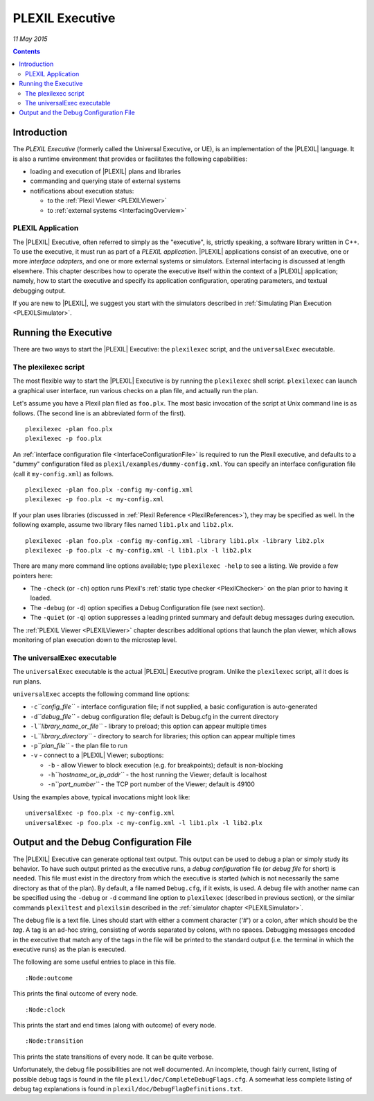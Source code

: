 .. _PLEXILExecutive:

PLEXIL Executive
====================

*11 May 2015*

.. contents::


Introduction
------------

The *PLEXIL Executive* (formerly called the Universal Executive, or UE),
is an implementation of the |PLEXIL| language. It is also a runtime
environment that provides or facilitates the following capabilities:

-  loading and execution of |PLEXIL| plans and libraries
-  commanding and querying state of external systems
-  notifications about execution status:

   -  to the :ref:`Plexil Viewer <PLEXILViewer>`
   -  to :ref:`external systems <InterfacingOverview>`

.. _plexil_application:

PLEXIL Application
~~~~~~~~~~~~~~~~~~

The |PLEXIL| Executive, often referred to simply as the "executive", is,
strictly speaking, a software library written in C++. To use the
executive, it must run as part of a *PLEXIL application*. |PLEXIL|
applications consist of an executive, one or more *interface adapters*,
and one or more external systems or simulators. External interfacing is
discussed at length elsewhere. This chapter describes how to operate the
executive itself within the context of a |PLEXIL| application; namely, how
to start the executive and specify its application configuration,
operating parameters, and textual debugging output.

If you are new to |PLEXIL|, we suggest you start with the simulators
described in :ref:`Simulating Plan Execution <PLEXILSimulator>`.

.. _running_the_executive:

Running the Executive
---------------------

There are two ways to start the |PLEXIL| Executive: the ``plexilexec``
script, and the ``universalExec`` executable.

.. _the_plexilexec_script:

The plexilexec script
~~~~~~~~~~~~~~~~~~~~~

The most flexible way to start the |PLEXIL| Executive is by running the
``plexilexec`` shell script. ``plexilexec`` can launch a graphical user
interface, run various checks on a plan file, and actually run the plan.

Let's assume you have a Plexil plan filed as ``foo.plx``. The most basic
invocation of the script at Unix command line is as follows. (The second
line is an abbreviated form of the first).

::

     plexilexec -plan foo.plx
     plexilexec -p foo.plx

An :ref:`interface configuration file <InterfaceConfigurationFile>` is
required to run the Plexil executive, and defaults to a "dummy"
configuration filed as ``plexil/examples/dummy-config.xml``. You can
specify an interface configuration file (call it ``my-config.xml``) as
follows.

::

     plexilexec -plan foo.plx -config my-config.xml
     plexilexec -p foo.plx -c my-config.xml

If your plan uses libraries (discussed in :ref:`Plexil Reference <PlexilReferences>`), they may be specified as well. In the
following example, assume two library files named ``lib1.plx`` and
``lib2.plx``.

::

     plexilexec -plan foo.plx -config my-config.xml -library lib1.plx -library lib2.plx
     plexilexec -p foo.plx -c my-config.xml -l lib1.plx -l lib2.plx

There are many more command line options available; type
``plexilexec -help`` to see a listing. We provide a few pointers here:

-  The ``-check`` (or ``-ch``) option runs Plexil's :ref:`static type checker <PlexilChecker>` on the plan prior to having it loaded.
-  The ``-debug`` (or ``-d``) option specifies a Debug Configuration
   file (see next section).
-  The ``-quiet`` (or ``-q``) option suppresses a leading printed
   summary and default debug messages during execution.

The :ref:`PLEXIL Viewer <PLEXILViewer>` chapter describes
additional options that launch the plan viewer, which allows monitoring
of plan execution down to the microstep level.

.. _the_universalexec_executable:

The universalExec executable
~~~~~~~~~~~~~~~~~~~~~~~~~~~~

The ``universalExec`` executable is the actual |PLEXIL| Executive program.
Unlike the ``plexilexec`` script, all it does is run plans.

``universalExec`` accepts the following command line options:

-  ``-c``\ *``config_file``* - interface configuration file; if not
   supplied, a basic configuration is auto-generated
-  ``-d``\ *``debug_file``* - debug configuration file; default is
   Debug.cfg in the current directory
-  ``-l``\ *``library_name_or_file``* - library to preload; this option
   can appear multiple times
-  ``-L``\ *``library_directory``* - directory to search for libraries;
   this option can appear multiple times
-  ``-p``\ *``plan_file``* - the plan file to run
-  ``-v`` - connect to a |PLEXIL| Viewer; suboptions:

   -  ``-b`` - allow Viewer to block execution (e.g. for breakpoints);
      default is non-blocking
   -  ``-h``\ *``hostname_or_ip_addr``* - the host running the Viewer;
      default is localhost
   -  ``-n``\ *``port_number``* - the TCP port number of the Viewer;
      default is 49100

Using the examples above, typical invocations might look like:

::

     universalExec -p foo.plx -c my-config.xml
     universalExec -p foo.plx -c my-config.xml -l lib1.plx -l lib2.plx

.. _output_and_the_debug_configuration_file:

Output and the Debug Configuration File
---------------------------------------

The |PLEXIL| Executive can generate optional text output. This output can
be used to debug a plan or simply study its behavior. To have such
output printed as the executive runs, a *debug configuration* file (or
*debug file* for short) is needed. This file must exist in the directory
from which the executive is started (which is not necessarily the same
directory as that of the plan). By default, a file named ``Debug.cfg``,
if it exists, is used. A debug file with another name can be specified
using the ``-debug`` or ``-d`` command line option to ``plexilexec``
(described in previous section), or the similar commands ``plexiltest``
and ``plexilsim`` described in the :ref:`simulator chapter <PLEXILSimulator>`.

The debug file is a text file. Lines should start with either a comment
character ('#') or a colon, after which should be the *tag*. A tag is an
ad-hoc string, consisting of words separated by colons, with no spaces.
Debugging messages encoded in the executive that match any of the tags
in the file will be printed to the standard output (i.e. the terminal in
which the executive runs) as the plan is executed.

The following are some useful entries to place in this file.

::

    :Node:outcome

This prints the final outcome of every node.

::

    :Node:clock

This prints the start and end times (along with outcome) of every node.

::

    :Node:transition

This prints the state transitions of every node. It can be quite
verbose.

Unfortunately, the debug file possibilities are not well documented. An
incomplete, though fairly current, listing of possible debug tags is
found in the file ``plexil/doc/CompleteDebugFlags.cfg``. A somewhat less
complete listing of debug tag explanations is found in
``plexil/doc/DebugFlagDefinitions.txt``.
